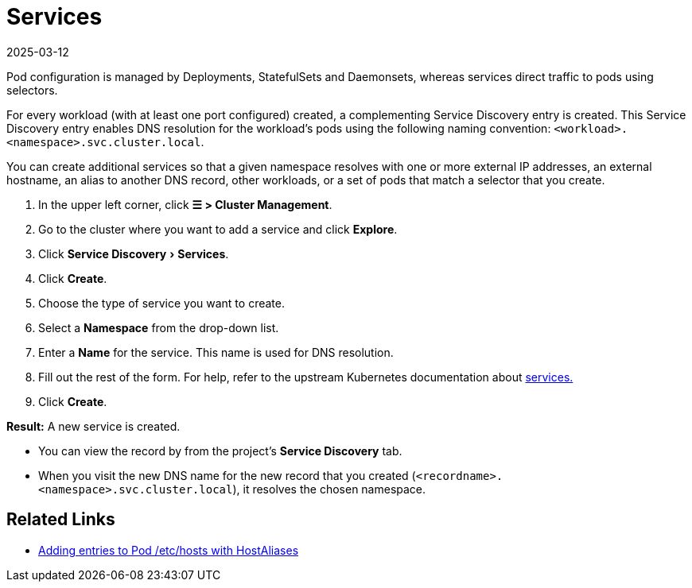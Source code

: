 = Services
:revdate: 2025-03-12
:page-revdate: {revdate}
:experimental:

Pod configuration is managed by Deployments, StatefulSets and Daemonsets, whereas services direct traffic to pods using selectors.

For every workload (with at least one port configured) created, a complementing Service Discovery entry is created. This Service Discovery entry enables DNS resolution for the workload's pods using the following naming convention:
`<workload>.<namespace>.svc.cluster.local`.

You can create additional services so that a given namespace resolves with one or more external IP addresses, an external hostname, an alias to another DNS record, other workloads, or a set of pods that match a selector that you create.

. In the upper left corner, click *☰ > Cluster Management*.
. Go to the cluster where you want to add a service and click *Explore*.
. Click menu:Service Discovery[Services].
. Click *Create*.
. Choose the type of service you want to create.
. Select a *Namespace* from the drop-down list.
. Enter a *Name* for the service. This name is used for DNS resolution.
. Fill out the rest of the form. For help, refer to the upstream Kubernetes documentation about https://kubernetes.io/docs/concepts/services-networking/service/[services.]
. Click *Create*.

*Result:* A new service is created.

* You can view the record by from the project's *Service Discovery* tab.
* When you visit the new DNS name for the new record that you created (`<recordname>.<namespace>.svc.cluster.local`), it resolves the chosen namespace.

== Related Links

* https://kubernetes.io/docs/concepts/services-networking/add-entries-to-pod-etc-hosts-with-host-aliases/[Adding entries to Pod /etc/hosts with HostAliases]
